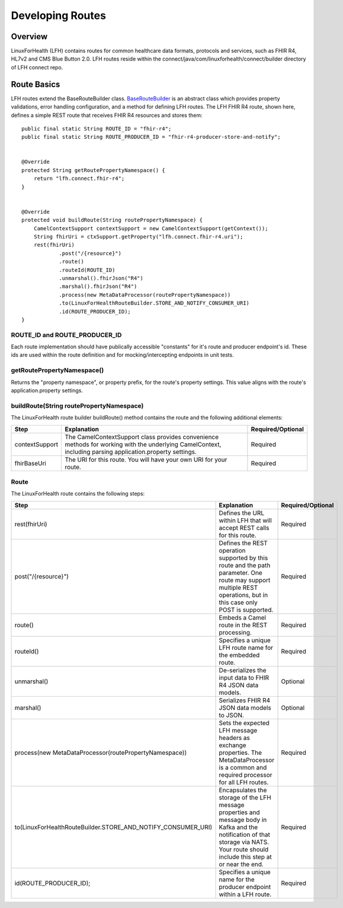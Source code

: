 Developing Routes
*****************

Overview
========
LinuxForHealth (LFH) contains routes for common healthcare data formats, protocols and services, such as FHIR R4, HL7v2 and CMS Blue Button 2.0.  LFH routes reside within the connect/java/com/linuxforhealth/connect/builder directory of LFH connect repo. 

Route Basics
============
LFH routes extend the BaseRouteBuilder class. `BaseRouteBuilder <https://github.com/LinuxForHealth/connect/blob/master/src/main/java/com/linuxforhealth/connect/builder/BaseRouteBuilder.java/>`_ is an abstract class which provides property validations, error handling configuration, and a method for defining LFH routes. The LFH FHIR R4 route, shown here, defines a simple REST route that receives FHIR R4 resources and stores them::

    public final static String ROUTE_ID = "fhir-r4";
    public final static String ROUTE_PRODUCER_ID = "fhir-r4-producer-store-and-notify";


    @Override
    protected String getRoutePropertyNamespace() {
        return "lfh.connect.fhir-r4";
    }


    @Override
    protected void buildRoute(String routePropertyNamespace) {
        CamelContextSupport contextSupport = new CamelContextSupport(getContext());
        String fhirUri = ctxSupport.getProperty("lfh.connect.fhir-r4.uri");
        rest(fhirUri)
                .post("/{resource}")
                .route()
                .routeId(ROUTE_ID)
                .unmarshal().fhirJson("R4")
                .marshal().fhirJson("R4")
                .process(new MetaDataProcessor(routePropertyNamespace))
                .to(LinuxForHealthRouteBuilder.STORE_AND_NOTIFY_CONSUMER_URI)
                .id(ROUTE_PRODUCER_ID);
    }

ROUTE_ID and ROUTE_PRODUCER_ID
------------------------------
Each route implementation should have publically accessible "constants" for it's route and producer endpoint's id. These ids are used within the route definition and for mocking/intercepting endpoints in unit tests.

getRoutePropertyNamespace()
---------------------------
Returns the "property namespace", or property prefix, for the route's property settings. This value aligns with the route's application.property settings.

buildRoute(String routePropertyNamespace)
-----------------------------------------
The LinuxForHealth route builder buildRoute() method contains the route and the following additional elements:

+-----------------------------------+---------------------------------------------+--------------------+
| Step                              | Explanation                                 | Required/Optional  |
+===================================+=============================================+====================+
| contextSupport                    | |contextSupport_def|                        | Required           |
+-----------------------------------+---------------------------------------------+--------------------+
| fhirBaseUri                       | |baseUri_def|                               | Required           |
+-----------------------------------+---------------------------------------------+--------------------+

.. |contextSupport_def| replace:: The CamelContextSupport class provides convenience methods for working with the underlying CamelContext, including parsing application.property settings.

.. |baseUri_def| replace:: The URI for this route.  You will have your own URI for your route.


Route
-----
The LinuxForHealth route contains the following steps:

+---------------------------------------------------------------+---------------------------------------------+--------------------+
| Step                                                          | Explanation                                 | Required/Optional  |
+===================================+===========================+=============================================+====================+
| rest(fhirUri)                                                 | |restUri_def|                               | Required           |
+---------------------------------------------------------------+---------------------------------------------+--------------------+
| post("/{resource}")                                           | |restOp_def|                                | Required           |
+---------------------------------------------------------------+---------------------------------------------+--------------------+
| route()                                                       | |route_def|                                 | Required           |
+---------------------------------------------------------------+---------------------------------------------+--------------------+
| routeId()                                                     | |routeId_def|                               | Required           |
+---------------------------------------------------------------+---------------------------------------------+--------------------+
| unmarshal()                                                   | |unmarshall_def|                            | Optional           |
+---------------------------------------------------------------+---------------------------------------------+--------------------+
| marshal()                                                     | |marshall_def|                              | Optional           |
+---------------------------------------------------------------+---------------------------------------------+--------------------+
| |process_def|                                                 | |setMetadata_def|                           | Required           |
+---------------------------------------------------------------+---------------------------------------------+--------------------+
| |to_def|                                                      | |storeNotify_def|                           | Required           |
+---------------------------------------------------------------+---------------------------------------------+--------------------+
| id(ROUTE_PRODUCER_ID);                                        | |producerId_def|                            | Required           |
+---------------------------------------------------------------+---------------------------------------------+--------------------+

.. |process_def| replace:: process(new MetaDataProcessor(routePropertyNamespace))

.. |to_def| replace:: to(LinuxForHealthRouteBuilder.STORE_AND_NOTIFY_CONSUMER_URI)

.. |restUri_def| replace:: Defines the URL within LFH that will accept REST calls for this route.

.. |restOp_def| replace:: Defines the REST operation supported by this route and the path parameter.  One route may support multiple REST operations, but in this case only POST is supported.

.. |route_def| replace:: Embeds a Camel route in the REST processing.

.. |routeId_def| replace:: Specifies a unique LFH route name for the embedded route.

.. |unmarshall_def| replace:: De-serializes the input data to FHIR R4 JSON data models.

.. |marshall_def| replace:: Serializes FHIR R4 JSON data models to JSON.

.. |setMetadata_def| replace:: Sets the expected LFH message headers as exchange properties.  The MetaDataProcessor is a common and required processor for all LFH routes.

.. |storeNotify_def| replace:: Encapsulates the storage of the LFH message properties and message body in Kafka and the notification of that storage via NATS.  Your route should include this step at or near the end.

.. |producerId_def| replace:: Specifies a unique name for the producer endpoint within a LFH route.
